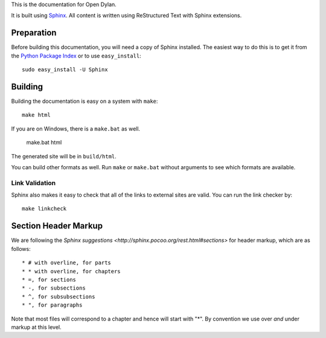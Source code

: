 This is the documentation for Open Dylan.

It is built using `Sphinx <http://sphinx.pocoo.org>`_.  All content is written using
ReStructured Text with Sphinx extensions.

Preparation
===========

Before building this documentation, you will need a copy of Sphinx installed.
The easiest way to do this is to get it from the `Python Package Index
<http://pypi.python.org/pypi/Sphinx>`_ or to use ``easy_install``::

    sudo easy_install -U Sphinx

Building
========

Building the documentation is easy on a system with ``make``::

    make html

If you are on Windows, there is a ``make.bat`` as well.

    make.bat html

The generated site will be in ``build/html``.

You can build other formats as well. Run ``make`` or ``make.bat`` without
arguments to see which formats are available.

Link Validation
---------------

Sphinx also makes it easy to check that all of the links to external sites
are valid.  You can run the link checker by::

    make linkcheck


Section Header Markup
=====================

We are following the `Sphinx suggestions
<http://sphinx.pocoo.org/rest.html#sections>` for header markup, which
are as follows::
    
    * # with overline, for parts
    * * with overline, for chapters
    * =, for sections
    * -, for subsections
    * ^, for subsubsections
    * ", for paragraphs

Note that most files will correspond to a chapter and hence will start
with "*".  By convention we use over *and* under markup at this level.
